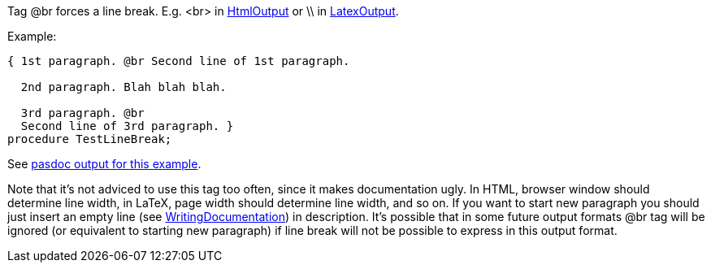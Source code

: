 Tag @br forces a line break. E.g. <br> in link:HtmlOutput[HtmlOutput]
or \\ in link:LatexOutput[LatexOutput].

Example:

[source,pascal]
----
{ 1st paragraph. @br Second line of 1st paragraph.

  2nd paragraph. Blah blah blah.

  3rd paragraph. @br
  Second line of 3rd paragraph. }
procedure TestLineBreak;
----

See
http://pasdoc.sourceforge.net/correct_tests_output/html/ok_line_break.html[pasdoc output for this example].

Note that it's not adviced to use this tag too often, since it makes
documentation ugly. In HTML, browser window should determine line width,
in LaTeX, page width should determine line width, and so on. If you want
to start new paragraph you should just insert an empty line (see
link:WritingDocumentation[WritingDocumentation]) in description. It's
possible that in some future output formats @br tag will be ignored (or
equivalent to starting new paragraph) if line break will not be possible
to express in this output format.
